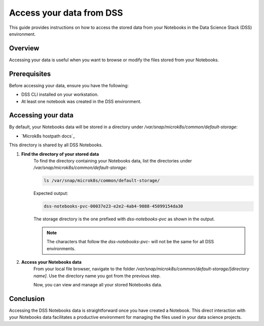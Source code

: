 .. _access-data:

Access your data from DSS
=========================

This guide provides instructions on how to access the stored data from your Notebooks in the Data Science Stack (DSS) environment.

Overview
--------
Accessing your data is useful when you want to browse or modify the files stored from your Notebooks.

Prerequisites
-------------
Before accessing your data, ensure you have the following:

- DSS CLI installed on your workstation.
- At least one notebook was created in the DSS environment.

Accessing your data
-------------------
By default, your Notebooks data will be stored in a directory under `/var/snap/microk8s/common/default-storage`:

* `Microk8s hostpath docs`_

This directory is shared by all DSS Notebooks.

1. **Find the directory of your stored data**
    To find the directory containing your Notebooks data, list the directories under `/var/snap/microk8s/common/default-storage`:

    .. code-block:: bash

        ls /var/snap/microk8s/common/default-storage/


    Expected output:

    .. code-block:: bash

        dss-notebooks-pvc-00037e23-e2e2-4ab4-9088-45099154da30

    The storage directory is the one prefixed with `dss-notebooks-pvc` as shown in the output.

    .. note::

        The characters that follow the `dss-notebooks-pvc-` will not be the same for all DSS environments.

2. **Access your Notebooks data**
    From your local file browser, navigate to the folder `/var/snap/microk8s/common/default-storage/[directory name]`. Use the directory name you got from the previous step.

    Now, you can view and manage all your stored Notebooks data.

Conclusion
----------
Accessing the DSS Notebooks data is straightforward once you have created a Notebook. This direct interaction with your Notebooks data facilitates a productive environment for managing the files used in your data science projects.
